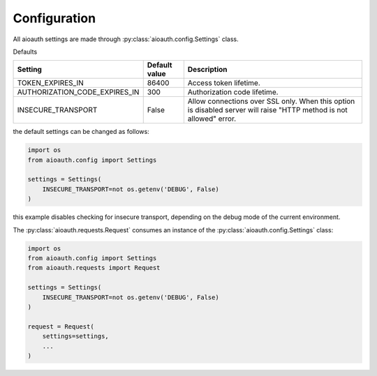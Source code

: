 Configuration
=============

All aioauth settings are made through :py:class:`aioauth.config.Settings` class.

Defaults

+----------------------------------------+---------------+----------------------------------------------------------------+
| Setting                                | Default value | Description                                                    |
|                                        |               |                                                                |
+========================================+===============+================================================================+
|         TOKEN_EXPIRES_IN               | 86400         | Access token lifetime.                                         |
+----------------------------------------+---------------+----------------------------------------------------------------+
|         AUTHORIZATION_CODE_EXPIRES_IN  | 300           | Authorization code lifetime.                                   |
+----------------------------------------+---------------+----------------------------------------------------------------+
|         INSECURE_TRANSPORT             | False         | Allow connections over SSL only. When this option is disabled  |
|                                        |               | server will raise "HTTP method is not allowed" error.          |
+----------------------------------------+---------------+----------------------------------------------------------------+

the default settings can be changed as follows:

.. code-block:: python

    import os
    from aioauth.config import Settings

    settings = Settings(
        INSECURE_TRANSPORT=not os.getenv('DEBUG', False)
    )

this example disables checking for insecure transport, depending on the debug mode of the current environment.

The :py:class:`aioauth.requests.Request` consumes an instance of the :py:class:`aioauth.config.Settings` class:

.. code-block:: python

    import os
    from aioauth.config import Settings
    from aioauth.requests import Request

    settings = Settings(
        INSECURE_TRANSPORT=not os.getenv('DEBUG', False)
    )

    request = Request(
        settings=settings,
        ...
    )
